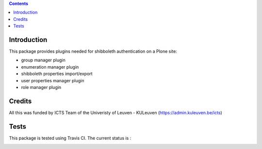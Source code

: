 .. contents::

Introduction
============

This package provides plugins needed for shibboleth authentication on a Plone site:

- group manager plugin
- enumeration manager plugin
- shibboleth properties import/export
- user properties manager plugin
- role manager plugin

Credits
=======

All this was funded by ICTS Team of the Univeristy of Leuven - KULeuven (https://admin.kuleuven.be/icts)

Tests
=====

This package is tested using Travis CI. The current status is :

.. image:: https://travis-ci.org/affinitic/pas.plugins.shibboleth.svg?branch=master
    :target: https://travis-ci.org/affinitic/pas.plugins.shibboleth

.. image:: https://coveralls.io/repos/affinitic/pas.plugins.shibboleth/badge.png?branch=master
  :target: https://coveralls.io/r/affinitic/pas.plugins.shibboleth?branch=master
